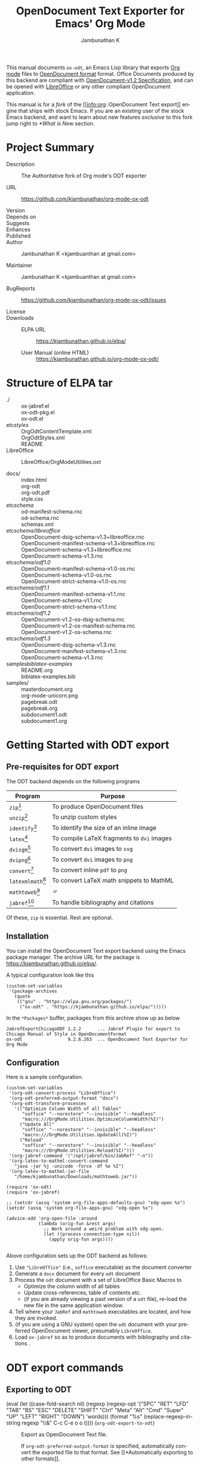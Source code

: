 #+OPTIONS: ':nil *:t -:t ::t <:t H:3 \n:nil ^:t arch:headline
#+OPTIONS: author:t broken-links:nil c:nil creator:nil
#+OPTIONS: d:(not "LOGBOOK") date:t e:t email:nil f:t inline:t num:t
#+OPTIONS: p:nil pri:nil prop:nil stat:t tags:t tasks:t tex:t
#+OPTIONS: timestamp:t title:t toc:nil todo:t |:t
#+TITLE: OpenDocument Text Exporter for Emacs' Org Mode
#+AUTHOR: Jambunathan K
#+EMAIL: kjambunathan@gmail.com
#+LANGUAGE: en
#+SELECT_TAGS: export
#+EXCLUDE_TAGS: noexport
#+CREATOR: Emacs 26.1 (Org mode 9.2.1)

# #+TEXINFO_FILENAME:
# #+TEXINFO_CLASS: info
# #+TEXINFO_HEADER:
# #+TEXINFO_POST_HEADER:
# #+SUBTITLE:
# #+SUBAUTHOR:
# #+TEXINFO_DIR_CATEGORY:
# #+TEXINFO_DIR_TITLE:
# #+TEXINFO_DIR_DESC:
# #+TEXINFO_PRINTED_TITLE:

#+EXPORT_FILE_NAME: org-odt.texi

#+macro: kbd (eval (let ((case-fold-search nil) (regexp (regexp-opt '("SPC" "RET" "LFD" "TAB" "BS" "ESC" "DELETE" "SHIFT" "Ctrl" "Meta" "Alt" "Cmd" "Super" "UP" "LEFT" "RIGHT" "DOWN") 'words))) (format "@@texinfo:@kbd{@@%s@@texinfo:}@@" (replace-regexp-in-string regexp "@@texinfo:@key{@@\\&@@texinfo:}@@" $1 t))))

# #+export_file_name: org.texi

# #+texinfo_dir_category: Emacs editing modes
# #+texinfo_dir_title: Org Mode: (org)
# #+texinfo_dir_desc: Outline-based notes management and organizer

#+texinfo: @defindex wn

This manual documents =ox-odt=, an Emacs Lisp library that exports
[[https://orgmode.org/][Org mode]] files to
[[http://www.oasis-open.org/committees/office][OpenDocument format]]
format. Office Documents produced by this backend are compliant with
[[http://docs.oasis-open.org/office/v1.2/OpenDocument-v1.2.html][OpenDocument-v1.2
Specification]], and can be opened with
[[http://www.libreoffice.org/][LibreOffice]] or any other compliant
OpenDocument application.

This manual is for a /fork/ of the [[info:org::OpenDocument Text
export]] engine that ships with stock Emacs.  If you are an existing
user of the stock Emacs backend, and want to learn about new features
/exclusive/ to this fork jump right to [[*What is New]] section.

#+texinfo: @contents

* Project Summary

- Description :: The Authoritative fork of Org mode's ODT exporter

- URL :: https://github.com/kjambunathan/org-mode-ox-odt

- Version ::

- Depends on ::

- Suggests ::

- Enhances ::

- Published ::

- Author :: Jambunathan K <kjambuanthan at gmail.com>

- Maintainer :: Jambunathan K <kjambuanthan at gmail.com>

- BugReports :: https://github.com/kjambunathan/org-mode-ox-odt/issues

- License ::

- Downloads ::

  - ELPA URL :: https://kjambunathan.github.io/elpa/

  - User Manual (online HTML) :: https://kjambunathan.github.io/org-mode-ox-odt/

  # - User Manual (PDF) :: https://kjambunathan.github.io/org-mode-ox-odt/org-odt.pdf


* Structure of ELPA tar

- ./ ::
    ox-jabref.el                                      \\
    ox-odt-pkg.el                                     \\
    ox-odt.el                                         \\

- etc/styles/ ::
    OrgOdtContentTemplate.xml                         \\
    OrgOdtStyles.xml                                  \\
    README                                            \\

- LibreOffice :: 
    LibreOffice/OrgModeUtilities.oxt

- docs/ ::
    index.html                                        \\
    org-odt                                           \\
    org-odt.pdf                                       \\
    style.css                                         \\

- etc/schema/ :: 
    od-manifest-schema.rnc                            \\
    od-schema.rnc                                     \\
    schemas.xml                                       \\

- etc/schema/libreoffice/ ::
    OpenDocument-dsig-schema-v1.3+libreoffice.rnc     \\
    OpenDocument-manifest-schema-v1.3+libreoffice.rnc \\
    OpenDocument-schema-v1.3+libreoffice.rnc          \\
    OpenDocument-schema-v1.3.rnc                      \\

- etc/schema/odf1.0/ :: 
    OpenDocument-manifest-schema-v1.0-os.rnc          \\
    OpenDocument-schema-v1.0-os.rnc                   \\
    OpenDocument-strict-schema-v1.0-os.rnc            \\

- etc/schema/odf1.1/ :: 
    OpenDocument-manifest-schema-v1.1.rnc             \\
    OpenDocument-schema-v1.1.rnc                      \\
    OpenDocument-strict-schema-v1.1.rnc               \\

- etc/schema/odf1.2/ :: 
    OpenDocument-v1.2-os-dsig-schema.rnc              \\
    OpenDocument-v1.2-os-manifest-schema.rnc          \\
    OpenDocument-v1.2-os-schema.rnc                   \\

- etc/schema/odf1.3/ ::
    OpenDocument-dsig-schema-v1.3.rnc                 \\
    OpenDocument-manifest-schema-v1.3.rnc             \\
    OpenDocument-schema-v1.3.rnc                      \\

- samples/biblatex-examples/ ::
    README.org                                        \\
    biblatex-examples.bib                             \\

- samples/ ::
    masterdocument.org                                \\
    org-mode-unicorn.png                              \\
    pagebreak.odt                                     \\
    pagebreak.org                                     \\
    subdocument1.odt                                  \\
    subdocument1.org                                  \\

* Getting Started with ODT export
:PROPERTIES:
:DESCRIPTION: What packages ODT exporter relies on
:END:

** Pre-requisites for ODT export
:PROPERTIES:
:DESCRIPTION: What packages ODT exporter relies on
:END:

The ODT backend depends on the following programs

| Program             | Purpose                                    |
|---------------------+--------------------------------------------|
| =zip=[fn:1]         | To produce OpenDocument files              |
| =unzip=[fn:1]       | To unzip  custom styles                    |
|---------------------+--------------------------------------------|
| =identify=[fn:2]    | To identify the size of an inline image    |
|---------------------+--------------------------------------------|
| =latex=[fn:3]       | To compile LaTeX fragments to =dvi= images |
| =dvisgm=[fn:3]      | To convert =dvi= images to =svg=           |
| =dvipng=[fn:4]      | To convert =dvi= images to =png=           |
| =convert=[fn:5]     | To convert inline =pdf= to =png=           |
|---------------------+--------------------------------------------|
| =latexmlmath=[fn:6] | To convert LaTeX math snippets to MathML   |
| =mathtoweb=[fn:7]   | 〃                                         |
|---------------------+--------------------------------------------|
| =jabref=[fn:8]      | To handle bibliography and citations       |


Of these, =zip= is essential.  Rest are optional.

** Installation

You can install the OpenDocument Text export backend using the Emacs
package manager.  The archive URL for the package is
[[https://kjambunathan.github.io/elpa/]].

A typical configuration look like this

#+begin_src elisp
(custom-set-variables
 '(package-archives
   (quote
    (("gnu" . "https://elpa.gnu.org/packages/")
     ("ox-odt" . "https://kjambunathan.github.io/elpa/")))))
#+end_src

In the =*Packages*= buffer, packages from this archive show up as below

#+begin_example
JabrefExportChicagoODF 1.2.2      ... Jabref Plugin for export to Chicago Manual of Style in OpenDocumentFormat
ox-odt                 9.2.6.263  ... OpenDocument Text Exporter for Org Mode
#+end_example

** Configuration

Here is a sample configuration.

#+begin_example
(custom-set-variables
 '(org-odt-convert-process "LibreOffice")
 '(org-odt-preferred-output-format "docx")
 '(org-odt-transform-processes
   '(("Optimize Column Width of all Tables"
      "soffice" "--norestore" "--invisible" "--headless"
      "macro:///OrgMode.Utilities.OptimizeColumnWidth(%I)")
     ("Update All"
      "soffice" "--norestore" "--invisible" "--headless"
      "macro:///OrgMode.Utilities.UpdateAll(%I)")
     ("Reload"
      "soffice" "--norestore" "--invisible" "--headless"
      "macro:///OrgMode.Utilities.Reload(%I)")))
 '(org-jabref-command '("/opt/jabref/bin/JabRef" "-n"))
 '(org-latex-to-mathml-convert-command
   "java -jar %j -unicode -force -df %o %I")
 '(org-latex-to-mathml-jar-file
   "/home/kjambunathan/Downloads/mathtoweb.jar"))

(require 'ox-odt)
(require 'ox-jabref)

;; (setcdr (assq 'system org-file-apps-defaults-gnu) "xdg-open %s")
(setcdr (assq 'system org-file-apps-gnu) "xdg-open %s")

(advice-add 'org-open-file :around
            (lambda (orig-fun &rest args)
              ;; Work around a weird problem with xdg-open.
              (let ((process-connection-type nil))
                (apply orig-fun args))))

#+end_example

Above configuration sets up the ODT backend as follows:

1. Use ="LibreOffice"= (i.e., =soffice= executable) as the document converter
2. Generate a =docx= document for every =odt= document
3. Process the =odt= document with a set of LibreOffice Basic Macros to
   - Optimize the column width of all tables
   - Update cross-references, table of contents etc.
   - (if you are already viewing a past version of a =odt= file),
     re-load the new file in the same application window.
4. Tell where your =JabRef= and =mathtoweb= executables are located, and how they are invoked.
5. (if you are using a GNU system) open the =odt= document with your
   preferred OpenDocument viewer, presumably =LibreOffice=.
6. Load =ox-jabref= so as to produce documents with bibliography and citations .

* ODT export commands
:PROPERTIES:
:DESCRIPTION: How to invoke ODT export
:END:

** Exporting to ODT

- {{{kbd(C-c C-e o o)}}} (=org-odt-export-to-odt=) ::

     #+kindex: C-c C-e o
     #+findex: org-odt-export-to-odt
     Export as OpenDocument Text file.

     #+vindex: org-odt-preferred-output-format
     If =org-odt-preferred-output-format= is specified, automatically
     convert the exported file to that format. See [[*Automatically
     exporting to other formats]].

- {{{kbd(C-c C-e o O)}}} ::

     #+kindex: C-c C-e O
     Export as OpenDocument Text file and open the resulting file.

     #+vindex: org-odt-preferred-output-format
     If =org-odt-preferred-output-format= is specified, open the
     converted file instead. See [[*Automatically exporting to other
     formats]].

* Extending ODT export
:PROPERTIES:
:DESCRIPTION: How to produce 'doc', 'pdf' files
:END:

The ODT exporter can interface with a variety of document converters
and supports popular converters out of the box. As a result, you can
use it to export to formats like =doc= or convert a document from one
format (say =csv=) to another format (say =ods= or =xls=).

#+cindex: @file{unconv}
#+vindex: org-odt-convert-process
If you have a working installation of LibreOffice, a document
converter is pre-configured for you and you can use it right away. If
you would like to use =unoconv= as your preferred converter, customize
the variable =org-odt-convert-process= to point to =unoconv=. You can
also use your own favorite converter or tweak the default settings of
the LibreOffice and =unoconv= converters. See [[*Configuring a document
converter]].

** Automatically exporting to other formats

#+vindex: org-odt-preferred-output-format
Very often, you will find yourself exporting to ODT format, only to
immediately save the exported document to other formats like =doc=,
=docx=, =rtf=, =pdf= etc. In such cases, you can specify your
preferred output format by customizing the variable
=org-odt-preferred-output-format=. This way, the export commands (see
[[*Exporting to ODT]]) can be extended to export to a format that is of
immediate interest to you.

** Converting between document formats

There are many document converters in the wild which support
conversion to and from various file formats, including, but not
limited to the ODT format. LibreOffice converter, mentioned above, is
one such converter.  Once a converter is configured, you can interact
with it using the following command.

- {{{kbd(M-x org-odt-convert)}}} ::

     #+findex: org-odt-convert
     Convert an existing document from one format to another. With a
     prefix argument, also open the newly produced file.

* Applying custom styles
:PROPERTIES:
:DESCRIPTION: How to apply custom styles to the output
:END:

The ODT exporter ships with a set of OpenDocument styles (see [[*Working
with OpenDocument style files]]) that ensure a well-formatted
output. These factory styles, however, may not cater to your specific
tastes. To customize the output, you can either modify the above
styles files directly, or generate the required styles using an
application like LibreOffice. The latter method is suitable for expert
and non-expert users alike, and is described here.

** Applying custom styles - the easy way

1. Create a sample =example.org= file with the below settings and
   export it to ODT format.

   #+BEGIN_EXAMPLE
       #+OPTIONS: H:10 num:t
   #+END_EXAMPLE

2. Open the above =example.odt= using LibreOffice. Use the Stylist to
   locate the target styles - these typically have the =Org= prefix -
   and modify those to your taste. Save the modified file either as an
   OpenDocument Text (=.odt=) or OpenDocument Template (=.ott=) file.

3.
   #+vindex: org-odt-styles-file
   Customize the variable =org-odt-styles-file= and point it to the
   newly created file. For additional configuration options see
   [[*Overriding factory styles]].

   #+cindex: @samp{ODT_STYLES_FILE}, keyword
   If you would like to choose a style on a per-file basis, you can
   use the =#+ODT_STYLES_FILE= option. A typical setting will look
   like

   #+BEGIN_EXAMPLE
       #+ODT_STYLES_FILE: "/path/to/example.ott"
   #+END_EXAMPLE

   or

   #+BEGIN_EXAMPLE
       #+ODT_STYLES_FILE: ("/path/to/file.ott" ("styles.xml" "image/hdr.png"))
   #+END_EXAMPLE

** Using third-party styles and templates

You can use third-party styles and templates for customizing your
output. This will produce the desired output only if the template
provides all style names that the =ODT= exporter relies on. Unless
this condition is met, the output is going to be less than
satisfactory. So it is highly recommended that you only work with
templates that are directly derived from the factory settings.

* Links in ODT export
:PROPERTIES:
:DESCRIPTION: How links will be interpreted and formatted
:END:

ODT exporter creates native cross-references for internal links. It
creates Internet-style links for all other links.

A link with no description and destined to a regular (un-itemized)
outline heading is replaced with a cross-reference and section number
of the heading.

A =\ref{label}=-style reference to an image, table etc. is replaced
with a cross-reference and sequence number of the labeled entity. See
[[*Labels and captions in ODT export]].


* List Tables in ODT export
:PROPERTIES:
:DESCRIPTION: How to create Tables with multi-paragraph content
:END:

A =List Table=, in simple terms, is a list that is typeset as a table.
Use it to create tables with multi-paragraph content.

- Why a =List Table=? ::

Org mode's tables are line-oriented i.e., each row (and hence a cell)
cannot span multiple lines.  This choice has serious limitations.
Specifically, 

- a table cell cannot have more than a single paragraph

- if the sole paragraph has copious text, the table will overflow your
  display screen, and editing or reviewing such tables is very
  cumbersome and annoying.

A list table overcomes the above problem.

Lists that are marked with attribute `:list-table' are called as
list tables.  They will be rendered as a table within the exported
document.

** Examples

- A simple list table ::

Consider an example.  The following list table

#+begin_example
#+ATTR_ODT: :rel-width 80
#+ATTR_ODT: :list-table t
-
  - Row 1, Col 1 
  - Row 1, Col 2 
  - Row 1, Col 3 
  - Row 1, Col 4 
- -----
  - Row 2, Col 1 
  - Row 2, Col 2 
  - Row 2, Col 3 
  - Row 2, Col 4 
#+end_example


will be exported as though it were an Org table like the one show
below.


#+begin_example
| Row 1, Col 1 | Row 1, Col 2 | Row 1, Col 3 | Row 1, Col 4 |
| Row 2, Col 1 | Row 2, Col 2 | Row 2, Col 3 | Row 2, Col 4 |
#+end_example

#+ATTR_TEXINFO: :width 15cm
[[./list-table-1.png]]

** A list table with rules, column size and alignments

List tables honor all attributes save for the column alignments.

#+begin_example
#+ATTR_ODT: :list-table t
- | /    | <    | >    |      |
- | <l2> | <l1> | <l1> | <l8> |
- 
  - Row 1, Col 1
  - Row 1, Col 2
  - Row 1, Col 3
  - Row 1, Col 4
- ----------------
  - Row 2, Col 1
  - Row 2, Col 2
  - Row 2, Col 3
  - Row 2, Col 4
#+end_example

Above list table will be exported as if it were an Org table like the
one below

#+begin_example
| /            | <            | >            |              |
| <l2>         | <l1>         | <l1>         | <l8>         |
| Row 1, Col 1 | Row 1, Col 2 | Row 1, Col 3 | Row 1, Col 4 |
|--------------+--------------+--------------+--------------|
| Row 2, Col 1 | Row 2, Col 2 | Row 2, Col 3 | Row 2, Col 4 |
#+end_example

#+ATTR_TEXINFO: :width 15cm
[[./list-table-2.png]]

Here is a real-world table that uses the same template as the one
above

#+begin_example
#+ATTR_ODT: :list-table t
- | /    | <    | >    |      |
- | <l2> | <l1> | <l1> | <l8> |
- 
  - Day
  - Min Temp
  - Max Temp
  - Summary
- ----------------
  - Monday
  - 11C
  - 22C
  - 
    1. A clear day with lots of sunshine.
    2. Late in the day, a strong breeze will bring down the temperatures.
- ----------------
  - Tuesday
  - 9C
  - 19C
  - 
    1. Cloudy with rain, across many northern regions.
    2. Clear spells across most of Scotland and Northern Ireland, but
       rain reaching the far northwest.
#+end_example

#+ATTR_TEXINFO: :width 15cm
[[./list-table-3.png]]

** List table with table and figures

List tables are particularly well-suited for creating captioned
side-by-side images.  Note that with conventional =org= tables, even
though you can place images side-by-side using a table, you cannot
caption them.

#+begin_example
#+ATTR_ODT: :list-table t
- 
  - 
    #+CAPTION: A Unicorn
    [[./org-mode-unicorn.png]]
  - 
    #+CAPTION: Yet another Unicorn
    [[./org-mode-unicorn.png]]
#+end_example

#+ATTR_TEXINFO: :width 15cm
[[./list-table-4.png]]

** List table can contain other tables

#+begin_example
#+ATTR_ODT: :list-table t
- 
  - Comments
  - A Dog & A Cat
- --------
  - This table contains
    - A Dog
    - A cat

    | Animal | What it does |
    |--------+--------------|
    | Dog    | Barks        |
    | Cat    | News         |

  - 
    #+ATTR_ODT: :list-table t
    - 
      - 
        #+CAPTION: A Dog
        #+ATTR_ODT: :scale .8
        [[./org-mode-unicorn.png]]
      - 
        #+CAPTION: A Cat
        #+ATTR_ODT: :scale .8
        [[./org-mode-unicorn.png]]
- --------
#+end_example

#+ATTR_TEXINFO: :width 15cm
[[./list-table-6.png]]


* Tables in ODT export
:PROPERTIES:
:DESCRIPTION: How Tables are exported
:END:

Export of native Org mode tables (See [[info:org::Tables]]) and simple
=table.el= tables is supported. However, export of complex =table.el=
tables - tables that have column or row spans - is not supported. Such
tables are stripped from the exported document.

By default, a table is exported with top and bottom frames and with
rules separating row and column groups (See [[info:org::Column
Groups]]). Furthermore, all tables are typeset to occupy the same width.
If the table specifies alignment and relative width for its columns
(See [[info:org::Column Width and Alignment]]) then these are honored on
export.[fn:9]

#+cindex: @samp{ATTR_ODT}, keyword
You can control the width of the table by specifying =:rel-width=
property using an =#+ATTR_ODT= line.

For example, consider the following table which makes use of all the
rules mentioned above.

#+BEGIN_EXAMPLE
    #+ATTR_ODT: :rel-width 50
    | Area/Month    |   Jan |   Feb |   Mar |   Sum |
    |---------------+-------+-------+-------+-------|
    | /             |     < |       |       |     < |
    | <l13>         |  <r5> |  <r5> |  <r5> |  <r6> |
    | North America |     1 |    21 |   926 |   948 |
    | Middle East   |     6 |    75 |   844 |   925 |
    | Asia Pacific  |     9 |    27 |   790 |   826 |
    |---------------+-------+-------+-------+-------|
    | Sum           |    16 |   123 |  2560 |  2699 |
#+END_EXAMPLE

On export, the table will occupy 50% of text area. The columns will be
sized (roughly) in the ratio of 13:5:5:5:6. The first column will be
left-aligned and rest of the columns will be right-aligned. There will
be vertical rules after separating the header and last columns from
other columns. There will be horizontal rules separating the header
and last rows from other rows.

#+cindex: @samp{ATTR_ODT}, keyword
If you are not satisfied with the above formatting options, you can
create custom table styles and associate them with a table using the
=#+ATTR_ODT= line. See [[*Customizing tables in ODT export]].

* Images in ODT export
:PROPERTIES:
:DESCRIPTION: How to insert images
:END:

** Embedding images

You can embed images within the exported document by providing a link
to the desired image file with no link description. For example, to
embed =img.png= do either of the following:

#+BEGIN_EXAMPLE
    [[file:img.png]]
#+END_EXAMPLE

#+BEGIN_EXAMPLE
    [[./img.png]]
#+END_EXAMPLE

** Embedding clickable images

You can create clickable images by providing a link whose description
is a link to an image file. For example, to embed a image
org-mode-unicorn.png which when clicked jumps to [[http://Orgmode.org]]
website, do the following

#+BEGIN_EXAMPLE
    [[http://orgmode.org][./org-mode-unicorn.png]]
#+END_EXAMPLE

** Sizing and scaling of embedded images

#+cindex: @samp{ATTR_ODT}, keyword
You can control the size and scale of the embedded images using the
=#+ATTR_ODT= attribute.

#+vindex: org-odt-pixels-per-inch
The exporter specifies the desired size of the image in the final
document in units of centimeters. In order to scale the embedded
images, the exporter queries for pixel dimensions of the images using
one of a) ImageMagick's identify program or b) Emacs =create-image=
and =image-size= APIs.[fn:10] The pixel dimensions are subsequently
converted in to units of centimeters using
=org-odt-pixels-per-inch=. The default value of this variable is set
to =display-pixels-per-inch=. You can tweak this variable to achieve
the best results.

The examples below illustrate the various possibilities.

- Explicitly size the image ::

     To embed =img.png= as a 10 cm x 10 cm image, do the following:

     #+BEGIN_EXAMPLE
         #+ATTR_ODT: :width 10 :height 10
         [[./img.png]]
     #+END_EXAMPLE

- Scale the image ::

     To embed =img.png= at half its size, do the following:

     #+BEGIN_EXAMPLE
         #+ATTR_ODT: :scale 0.5
         [[./img.png]]
     #+END_EXAMPLE

- Scale the image to a specific width ::

     To embed =img.png= with a width of 10 cm while retaining the
     original height:width ratio, do the following:

     #+BEGIN_EXAMPLE
         #+ATTR_ODT: :width 10
         [[./img.png]]
     #+END_EXAMPLE

- Scale the image to a specific height ::

     To embed =img.png= with a height of 10 cm while retaining the
     original height:width ratio, do the following

     #+BEGIN_EXAMPLE
         #+ATTR_ODT: :height 10
         [[./img.png]]
     #+END_EXAMPLE

** Anchoring of images

#+cindex: @samp{ATTR_ODT}, keyword
You can control the manner in which an image is anchored by setting
the =:anchor= property of it's =#+ATTR_ODT= line. You can specify one
of the the following three values for the =:anchor= property -
="as-char"=, ="paragraph"= and ="page"=.

To create an image that is anchored to a page, do the following:

#+BEGIN_EXAMPLE
    #+ATTR_ODT: :anchor "page"
    [[./img.png]]
#+END_EXAMPLE

* Math formatting in ODT export
:PROPERTIES:
:DESCRIPTION: How LaTeX fragments are formatted
:END:

The ODT exporter has special support for handling math.

** Working with LaTeX math snippets
:PROPERTIES:
:DESCRIPTION: How to embed LaTeX math fragments
:END:

LaTeX math snippets (See [[info:org::LaTeX fragments]]) can be embedded in the
ODT document in one of the following ways:

1. MathML

   This option is activated on a per-file basis with

   #+BEGIN_EXAMPLE
       #+OPTIONS: LaTeX:t
   #+END_EXAMPLE

   With this option, LaTeX fragments are first converted into MathML
   fragments using an external LaTeX-to-MathML converter program. The
   resulting MathML fragments are then embedded as an OpenDocument
   Formula in the exported document.

   #+vindex: org-latex-to-mathml-convert-command
   #+vindex: org-latex-to-mathml-jar-file
   You can specify the LaTeX-to-MathML converter by customizing the
   variables =org-latex-to-mathml-convert-command= and
   =org-latex-to-mathml-jar-file=.

   If you prefer to use MathToWeb[fn:9] as your converter, you can
   configure the above variables as shown below.

   #+BEGIN_SRC lisp
     (setq org-latex-to-mathml-convert-command
	   "java -jar %j -unicode -force -df %o %I"
	   org-latex-to-mathml-jar-file
	   "/path/to/mathtoweb.jar")
   #+END_SRC

   You can use the following commands to quickly verify the
   reliability of the LaTeX-to-MathML converter.

   - {{{kbd(M-x org-export-as-odf)}}} ::

	#+findex: org-export-as-odf
	Convert a LaTeX math snippet to OpenDocument formula (=.odf=)
        file.

   - {{{kbd(M-x org-export-as-odf-and-open)}}} ::

	#+findex: org-export-as-odf-and-open
	Convert a LaTeX math snippet to OpenDocument formula (=.odf=)
        file and open the formula file with the system-registered
        application.

2.  PNG images

   This option is activated on a per-file basis with

   #+BEGIN_EXAMPLE
       #+OPTIONS: LaTeX:dvipng
   #+END_EXAMPLE

   With this option, LaTeX fragments are processed into PNG images and
   the resulting images are embedded in the exported document. This
   method requires that the dvipng program be available on your
   system.

** Working with MathML or OpenDocument formula files
:PROPERTIES:
:DESCRIPTION: How to embed equations in native format
:END:

For various reasons, you may find embedding LaTeX math snippets in an
ODT document less than reliable. In that case, you can embed a math
equation by linking to its MathML (=.mml=) source or its OpenDocument
formula (=.odf=) file as shown below:

#+BEGIN_EXAMPLE
    [[./equation.mml]]
#+END_EXAMPLE

or

#+BEGIN_EXAMPLE
    [[./equation.odf]]
#+END_EXAMPLE

* Labels and captions in ODT export
:PROPERTIES:
:DESCRIPTION: How captions are rendered
:END:

You can label and caption various category of objects - an inline
image, a table, a LaTeX fragment or a Math formula - using =#+LABEL=
and =#+CAPTION= lines. See [[info:emacs::File Archives]]. ODT exporter
enumerates each labeled or captioned object of a given category
separately. As a result, each such object is assigned a sequence
number based on order of it's appearance in the Org file.

In the exported document, a user-provided caption is augmented with
the category and sequence number. Consider the following inline image
in an Org file.

#+BEGIN_EXAMPLE
    #+CAPTION: Bell curve
    #+LABEL:   fig:SED-HR4049
    [[./img/a.png]]
#+END_EXAMPLE

It could be rendered as shown below in the exported document.

#+BEGIN_EXAMPLE
    Figure 2: Bell curve
#+END_EXAMPLE

#+vindex: org-odt-category-strings
You can modify the category component of the caption by customizing
the variable =org-odt-category-strings=. For example, to tag all
embedded images with the string =Illustration= (instead of the default
=Figure=) use the following setting.

#+BEGIN_SRC lisp
  (setq org-odt-category-strings
	'(("en" "Table" "Illustration" "Equation" "Equation")))
#+END_SRC

With this, previous image will be captioned as below in the exported
document.

#+BEGIN_EXAMPLE
    Illustration 2: Bell curve
#+END_EXAMPLE

* Literal examples in ODT export
:PROPERTIES:
:DESCRIPTION: How source and example blocks are formatted
:END:

Export of literal examples (See [[info:org::Literal examples]]) with full
fontification is supported. Internally, the exporter relies on
=htmlfontify.el= to generate all style definitions needed for a fancy
listing.[fn:11] The auto-generated styles have =OrgSrc= as prefix and
inherit their color from the faces used by Emacs =font-lock= library
for the source language.

#+vindex: org-odt-create-custom-styles-for-srcblocks
If you prefer to use your own custom styles for fontification, you can
do so by customizing the variable
=org-odt-create-custom-styles-for-srcblocks=.

#+vindex: org-odt-fontify-srcblocks
You can turn off fontification of literal examples by customizing the
variable =org-odt-fontify-srcblocks=.

* Bibliography and Citations in ODT export
:PROPERTIES:
:DESCRIPTION: Use JabRef to produce ODT documents with Citation and Bibliography
:END:

# #+texinfo: @wnindex @samp{JabRef}, bibliography, citation
The ODT export back-end uses JabRef to produce Bibliography and
Citations.

=org= doesn't have a /standard/ markup for bibliography and citation
references.  This is true for this export backend as well.  So, the
syntax described in the next section is /specific/ to the ODT backend,
and doesn't carry over to other backends.


- Bibliography and Citation-specific Keywords in ODT export ::

   An =org= file with bibliography and citations look like

   : #+BIB_FILE: "novices.bib"
   : #+ODT_JABREF_CITATION_STYLE: "Numeric" 
   :
   : Some text content
   : 
   : #+BIBLIOGRAPHY: 

   - =BIB_FILE= :: 

        #+cindex: @samp{BIB_FILE}, keyword
        Path to the bibliography file

   - =ODT_JABREF_CITATION_STYLE= ::

        #+cindex: @samp{ODT_JABREF_CITATION_STYLE}, keyword
        Citation style to use.  You can choose one of the following
        options

           - ="Numeric"=
           - ="Chicago (full-note)"=
           - ="Chicago (author-date)"=

   - =BIBLIOGRAPHY= - ::
   
        #+cindex: @samp{BIBLIOGRAPHY}, keyword
        Bibliography is inserted here.


- How to cite? ::

   The ODT backend recognizes following citation references

   - =\cite{}= snippets :: 

   - Pandoc's Berkeley-style Citations[fn:12] ::

     The semi-official Org-mode citation syntax was designed by Richard
     Lawrence with additions by contributors on the emacs-orgmode mailing
     list. It is based on John MacFarlane’s pandoc Markdown syntax. It’s
     dubbed Berkeley syntax due the place of activity of its creators, both
     philosophers at UC Berkeley.  

     - Simple in-text citation :: This is the simplest form of
          citation. It consists of the citation ID prefixed by ‘@’.

            - Example ::

                #+begin_example
                @WatsonCrick1953 showed that DNA forms a double-helix.
                #+end_example

     - In-text citation list :: Citations presented in the text
          unparenthesized are called in-text citations. The syntax for
          these citations is

       #+begin_example
       [cite: =PREFIX=; =INDIVIDUAL-REFERENCE=; ... =INDIVIDUAL-REFERENCE=; =SUFFIX=]
       #+end_example

       where the initial =PREFIX= and final =SUFFIX= are optional. At least one
       =INDIVIDUAL-REFERENCE= must be present. The colon and semicolons here
       are literal and indicate the end of the =TAG= and the end of a =PREFIX= or
       =INDIVIDUAL-REFERENCE= respectively.

       An =INDIVIDUAL-REFERENCE= has the format:

       =PREFIX= =KEY= =SUFFIX=

       The =KEY= is obligatory, and the prefix and suffix are optional.

       A =PREFIX= or =SUFFIX= is arbitrary text (except ;, ], and citation keys).

       - Example ::

           #+begin_example
           [cite: See; @Mandelkern1981; and @Watson1953]
           #+end_example

     - Parenthetical citation :: Citations surrounded by parantheses. The
          syntax is identical to in-text citations, except for the
          additional parentheses enclosing the initial cite tag.

          - Example :: 

             #+begin_example
             [(cite): See; @Mandelkern1981; and @Watson1953]     
             #+end_example

** Configure JabRef with =Chicago.ODF= custom export

- Set up JabRef with =Chicago.ODF= custom export ::

Install Jabref[fn:6].

Navigate to =package-user-dir=, and locate the
=JabrefExportChicagoODF-1.2.2.tar=[fn:13].  Extract it to get a set of
=layout= files.

Launch JabRef GUI.  Navigate to =Options -> Manage custom exports=,
and add an entry for each of the layout files as below.

#+CAPTION:  How to setup JabRef-5.0's =Manage custom exports=
| Export name               | Main layout file                            | Extension |
|---------------------------+---------------------------------------------+-----------|
| Chicago.ODF.abstract      | <whatever>/Chicago.ODF.abstract.layout      | xml       |
| Chicago.ODF.biblio        | <whatever>/Chicago.ODF.biblio.layout        | xml       |
| Chicago.ODF.footend       | <whatever>/Chicago.ODF.footend.layout       | xml       |
| Chicago.ODF.footend.short | <whatever>/Chicago.ODF.footend.short.layout | xml       |
| Chicago.ODF.note          | <whatever>/Chicago.ODF.note.layout          | xml       |
| Chicago.ODF.reference     | <whatever>/Chicago.ODF.reference.layout     | xml       |
| Chicago.ODF.text          | <whatever>/Chicago.ODF.text.layout          | xml       |


#+ATTR_TEXINFO: :width 15cm
#+CAPTION: Screenshot of JabRef-5.0's =Manage custom exports=
[[./JabRefCustomizeExportFormats.png]]

Verify that the Chicago ODF plugin is successfully registered.  In a
terminal, do

     #+begin_example
     /opt/jabref/bin//JabRef -n -h
     #+end_example

Ensure that the =Available export formats= mentions the =Chicago.ODF=.

#+begin_example
Available export formats: html, simplehtml, docbook5, docbook4, din1505,
bibordf, tablerefs, listrefs, tablerefsabsbib, harvard, iso690rtf,
iso690txt, endnote, oocsv, ris, misq, bibtexml, oocalc, ods, MSBib,
mods, xmp, pdf, Chicago.ODF.abstract, Chicago.ODF.biblio,
Chicago.ODF.footend, Chicago.ODF.footend.short, Chicago.ODF.note,
Chicago.ODF.reference, Chicago.ODF.text
#+end_example

- Configure Emacs ::

Tell Emacs about =JabRef='s executable.

Use this if you have =JabRef= executable.

#+begin_example
(custom-set-variables
 '(org-jabref-command '("/opt/jabref/bin/JabRef" "-n")))

(require 'ox-jabref)
#+end_example

Use this if you have JabRef as a =jar= file.

#+begin_example
(custom-set-variables
 '(org-jabref-command '("java -jar ~/Downloads/JabRef-2.9.2.jar" "-n")))

(require 'ox-jabref)
#+end_example


** Example

#+CAPTION: Sample ~novices.bib~
#+begin_example
@book{goossens94,
  author = "Michel Goossens and Frank Mittelbach and Alexander Samarin",
  title = "The {\LaTeX}\space companion",
  publisher = "Addison-Wesley",
  year = 1994
}

@book{kopka95,
  author = "Helmut Kopka and Patrick W. Daly",
  title = "A guide to {\LaTeXe}: document preparation
           for beginners and advanced users",
  publisher = "Addison-Wesley",
  year = 1995
}

@book{novices,
  author = "Nicola L. C. Talbot",
  title = "{\LaTeX}\space for Complete Novices",
  volume = 1,
  publisher = "Dickmaw Books",
  series = "Dickimaw {\LaTeX}\space Series",
  note = "\url{\baseurl/latex/novices/}",
  isbn="978-1-909440-00-5",
  year = 2012
}

@book{thesis,
  author = "Nicola L. C. Talbot",
  title = "Using {\LaTeX}\space to Write a Ph.D. Thesis",
  volume = 2,
  publisher = "Dickmaw Books",
  series = "The Dickimaw {\LaTeX}\space Series",
  note = "\url{\baseurl/latex/thesis/}",
  year = 2012
}
#+end_example

: #+bib_file: "./biblatex-examples/novices.bib"
: #+odt_jabref_citation_style: "Chicago (author-date)"
:
: : Nicola L. C. Talbot in his book [cite:@novices; p. 97] says,
:
: #+begin_quote
: "If you have a large number of citations in your document, it's best
: to use an external bibliographic application, such as =bibtex= or
: =biber=. However, that is beyond the scope of this book.  See,
: instead, /A Guide to LaTeX/ \cite{kopka95}, /The LaTeX Companion/
: \cite{goossens94} or [[http://www.dickimaw-books.com/latex/thesis/][Using LaTeX to Write a PhD Thesis]]
: [cite:@thesis]."
: #+end_quote
:
: #+bibliography:

** Sample Outputs

- Sample output with ~#+ODT_JABREF_CITATION_STYLE: "Numeric"~ ::
# #+CAPTION: ~#+ODT_JABREF_CITATION_STYLE: "Numeric"~
#+ATTR_TEXINFO: :width 15cm
[[./citation-1.png]]

- Sample output with ~#+ODT_JABREF_CITATION_STYLE: "Chicago (full-note)"~ ::
# #+CAPTION: ~#+ODT_JABREF_CITATION_STYLE: "Chicago (full-note)"~
#+ATTR_TEXINFO: :width 15cm
[[./citation-2.png]]

- Sample output with ~#+ODT_JABREF_CITATION_STYLE: "Chicago (author-date)"~ ::
# #+CAPTION: ~#+ODT_JABREF_CITATION_STYLE: "Chicago (author-date)"~
#+ATTR_TEXINFO: :width 15cm
[[./citation-3.png]]

* Advanced topics in ODT export
:PROPERTIES:
:DESCRIPTION: Read this if you are a power user
:END:

If you rely heavily on ODT export, you may want to exploit the full
set of features that the exporter offers. This section describes
features that would be of interest to power users.

** Configuring a document converter
:PROPERTIES:
:DESCRIPTION: How to register a document converter
:END:

The ODT exporter can work with popular converters with little or no
extra configuration from your side. See [[*Extending ODT export]]. If you
are using a converter that is not supported by default or if you would
like to tweak the default converter settings, proceed as below.

1. Register the converter

   #+vindex: org-odt-convert-processes
   Name your converter and add it to the list of known converters by
   customizing the variable =org-odt-convert-processes=. Also specify
   how the converter can be invoked via command-line to effect the
   conversion.

2. Configure its capabilities

   #+vindex: org-odt-convert-capabilities
   Specify the set of formats the converter can handle by customizing
   the variable =org-odt-convert-capabilities=. Use the default value
   for this variable as a guide for configuring your converter. As
   suggested by the default setting, you can specify the full set of
   formats supported by the converter and not limit yourself to
   specifying formats that are related to just the OpenDocument Text
   format.

3. Choose the converter

   #+vindex: org-odt-convert-process
   Select the newly added converter as the preferred one by
   customizing the variable =org-odt-convert-process=.

** Working with OpenDocument style files
:PROPERTIES:
:DESCRIPTION: Explore the internals
:END:

This section explores the internals of the ODT exporter and the means
by which it produces styled documents. Read this section if you are
interested in exploring the automatic and custom OpenDocument styles
used by the exporter.

*** Factory styles

#+vindex: org-odt-styles-dir
The ODT exporter relies on two files for generating its output. These
files are bundled with the distribution under the directory pointed to
by the variable =org-odt-styles-dir=. The two files are:

- =OrgOdtStyles.xml= ::

     This file contributes to the =styles.xml= file of the final =ODT=
     document. This file gets modified for the following purposes:

        1. To control outline numbering based on user settings.

        2. To add styles generated by =htmlfontify.el= for
           fontification of code blocks.

-    =OrgOdtContentTemplate.xml= ::

        This file contributes to the =content.xml= file of the final
     =ODT= document. The contents of the Org outline are inserted
     between the =<office:text>= ... =</office:text>= elements of this
     file.

     	Apart from serving as a template file for the final
     =content.xml=, the file serves the following purposes:

     	1. It contains automatic styles for formatting of tables which
           are referenced by the exporter.

     	2. It contains =<text:sequence-decl>=
           ... =</text:sequence-decl>= elements that control how
           various entities - tables, images, equations etc - are
           numbered.

*** Overriding factory styles

The following two variables control the location from which the ODT
exporter picks up the custom styles and content template files. You
can customize these variables to override the factory styles used by
the exporter.

- =org-odt-styles-file= ::

     Use this variable to specify the =styles.xml= that will be used
     in the final output. You can specify one of the following values:

     1. A =styles.xml= file

	Use this file instead of the default =styles.xml=

     2. A =.odt= or =.ott= file

	Use the =styles.xml= contained in the specified OpenDocument
        Text or Template file

     3. A =.odt= or =.ott= file and a subset of files contained within
        them

     	Use the =styles.xml= contained in the specified OpenDocument
        Text or Template file. Additionally extract the specified
        member files and embed those within the final =ODT= document.

     	Use this option if the =styles.xml= file references additional
        files like header and footer images.

     4. =nil=

	Use the default =styles.xml=

- =org-odt-content-template-file= ::

     Use this variable to specify the blank =content.xml= that will be
     used in the final output.

** Creating one-off styles
:PROPERTIES:
:DESCRIPTION: How to produce custom highlighting etc
:END:

There are times when you would want one-off formatting in the exported
document. You can achieve this by embedding raw OpenDocument XML in
the Org file. The use of this feature is better illustrated with
couple of examples.

1. Embedding ODT tags as part of regular text

   You can include simple OpenDocument tags by prefixing them with
   =@=.  For example, to highlight a region of text do the following:

   #+BEGIN_EXAMPLE
       @<text:span text:style-name="Highlight">This is a
       highlighted text@</text:span>.  But this is a
       regular text.
   #+END_EXAMPLE

   *Hint:* To see the above example in action, edit your =styles.xml=
   (see [[*Factory styles]]) and add a custom =Highlight= style as shown
   below.

   #+BEGIN_EXAMPLE
       <style:style style:name="Highlight" style:family="text">
         <style:text-properties fo:background-color="#ff0000"/>
       </style:style>
   #+END_EXAMPLE

2. Embedding a one-line OpenDocument XML

   You can add a simple OpenDocument one-liner using the =#+ODT:=
   directive. For example, to force a page break do the following:

   #+BEGIN_EXAMPLE
       #+ODT: <text:p text:style-name="PageBreak"/>
   #+END_EXAMPLE

   *Hint:* To see the above example in action, edit your =styles.xml=
   (see [[*Factory styles]]) and add a custom =PageBreak= style as shown
   below.

   #+BEGIN_EXAMPLE
       <style:style style:name="PageBreak" style:family="paragraph"
                style:parent-style-name="Text_20_body">
         <style:paragraph-properties fo:break-before="page"/>
       </style:style>
   #+END_EXAMPLE

3. Embedding a block of OpenDocument XML

   You can add a large block of OpenDocument XML using the
   =#+BEGIN_ODT= ... =#+END_ODT= construct.

   For example, to create a one-off paragraph that uses bold text, do
   the following:

   #+BEGIN_EXAMPLE
       #++BEGIN_EXPORT ODT
       <text:p text:style-name="Text_20_body_20_bold">
       This paragraph is specially formatted and uses bold text.
       </text:p>
       #++END_EXPORT ODT
   #+END_EXAMPLE

** Customizing tables in ODT export
:PROPERTIES:
:DESCRIPTION: How to define and use Table templates
:END:

#+cindex: @samp{ATTR_ODT}, keyword
You can override the default formatting of the table by specifying a
custom table style with the =#+ATTR_ODT= line. For a discussion on
default formatting of tables see [[*Tables in ODT export]].

This feature closely mimics the way table templates are defined in the
OpenDocument-v1.2 specification.[fn:14]

*** Custom table styles - an illustration

To have a quick preview of this feature, install the below setting and
export the table that follows.

#+BEGIN_SRC lisp
  (setq org-odt-table-styles
	(append org-odt-table-styles
		'(("TableWithHeaderRowAndColumn" "Custom"
		   ((use-first-row-styles . t)
		    (use-first-column-styles . t)))
		  ("TableWithFirstRowandLastRow" "Custom"
		   ((use-first-row-styles . t)
		    (use-last-row-styles . t))))))
#+END_SRC

#+BEGIN_EXAMPLE
    #+ATTR_ODT: :style "TableWithHeaderRowAndColumn"
    | Name  | Phone | Age |
    | Peter |  1234 |  17 |
    | Anna  |  4321 |  25 |
#+END_EXAMPLE

In the above example, you used a template named =Custom= and installed
two table styles with the names =TableWithHeaderRowAndColumn= and
=TableWithFirstRowandLastRow=. (*Important:* The OpenDocument styles
needed for producing the above template have been pre-defined for you.
These styles are available under the section marked ‘Custom Table
Template' in OrgOdtContentTemplate.xml (see [[*Factory styles]]). If you
need additional templates you have to define these styles yourselves.

*** Custom table styles - the nitty-gritty

To use this feature proceed as follows:

1. Create a table template[fn:15]

   A table template is nothing but a set of =table-cell= and
   =paragraph= styles for each of the following table cell categories:

   - Body
   - First column
   - Last column
   - First row
   - Last row
   - Even row
   - Odd row
   - Even column
   - Odd Column

   The names for the above styles must be chosen based on the name of
   the table template using a well-defined convention.

   The naming convention is better illustrated with an example. For a
   table template with the name =Custom=, the needed style names are
   listed in the following table.

   | Table cell type | =table-cell= style           | =paragraph= style                 |
   |-----------------+------------------------------+-----------------------------------|
   |                 |                              |                                   |
   | Body            | =CustomTableCell=            | =CustomTableParagraph=            |
   | First column    | =CustomFirstColumnTableCell= | =CustomFirstColumnTableParagraph= |
   | Last column     | =CustomLastColumnTableCell=  | =CustomLastColumnTableParagraph=  |
   | First row       | =CustomFirstRowTableCell=    | =CustomFirstRowTableParagraph=    |
   | Last row        | =CustomLastRowTableCell=     | =CustomLastRowTableParagraph=     |
   | Even row        | =CustomEvenRowTableCell=     | =CustomEvenRowTableParagraph=     |
   | Odd row         | =CustomOddRowTableCell=      | =CustomOddRowTableParagraph=      |
   | Even column     | =CustomEvenColumnTableCell=  | =CustomEvenColumnTableParagraph=  |
   | Odd column      | =CustomOddColumnTableCell=   | =CustomOddColumnTableParagraph=   |

   To create a table template with the name =Custom=, define the above
   styles in the =<office:automatic-styles>=
   ... =</office:automatic-styles>= element of the content template
   file (see [[*Factory styles]]).

2. Define a table style[fn:16]

   To define a table style, create an entry for the style in the
   variable =org-odt-table-styles= and specify the following:

   - the name of the table template created in step (1)
   - the set of cell styles in that template that are to be activated

   For example, the entry below defines two different table styles
   =TableWithHeaderRowAndColumn= and =TableWithFirstRowandLastRow=
   based on the same template =Custom=. The styles achieve their
   intended effect by selectively activating the individual cell
   styles in that template.

   #+BEGIN_SRC lisp
     (setq org-odt-table-styles
	   (append org-odt-table-styles
		   '(("TableWithHeaderRowAndColumn" "Custom"
		      ((use-first-row-styles . t)
		       (use-first-column-styles . t)))
		     ("TableWithFirstRowandLastRow" "Custom"
		      ((use-first-row-styles . t)
		       (use-last-row-styles . t))))))
   #+END_SRC

3. Associate a table with the table style

   #+cindex: @samp{ATTR_ODT}, keyword
   To do this, specify the table style created in step (2) as part of
   the =ATTR_ODT= line as shown below.

   #+BEGIN_EXAMPLE
       #+ATTR_ODT: :style "TableWithHeaderRowAndColumn"
       | Name  | Phone | Age |
       | Peter |  1234 |  17 |
       | Anna  |  4321 |  25 |
   #+END_EXAMPLE

** Validating OpenDocument XML
:PROPERTIES:
:DESCRIPTION: How to debug corrupt OpenDocument files
:END:

Occasionally, you will discover that the document created by the ODT
exporter cannot be opened by your favorite application. One of the
common reasons for this is that the =.odt= file is corrupt. In such
cases, you may want to validate the document against the OpenDocument
RELAX NG Compact Syntax (RNC) schema.

For de-compressing the =.odt= file[fn:17]: See [[info:emacs::File
Archives]]. For general help with validation (and schema-sensitive
editing) of XML files: See [[info:nxml-mode::Introduction]].

If you have ready access to OpenDocument =.rnc= files and the needed
schema-locating rules in a single folder, you can customize the
variable =org-odt-schema-dir= to point to that directory. The ODT
exporter will take care of updating the =rng-schema-locating-files=
for you.

* Main Index
:PROPERTIES:
:INDEX:    cp
:DESCRIPTION: Index of concepts related to OpenDocumentText format
:END:

* Key Index
:PROPERTIES:
:DESCRIPTION: Key bindings used for export
:INDEX:    ky
:END:

* Command and Function Index
:PROPERTIES:
:DESCRIPTION: Commands used for export
:INDEX:    fn
:END:

* Variable Index
:PROPERTIES:
:DESCRIPTION: Options that control the exporter
:INDEX:    vr
:END:

* What is New

- [[*Bibliography and Citations in ODT export]] :: Use JabRef to produce ODT documents with Citation and Bibliography
- [[*List Tables in ODT export]] :: Create a table with multi-paragraph content using a =List table=

# * What is New
# :PROPERTIES:
# :DESCRIPTION: Features exclusive to this exporter
# :INDEX:    wn
# :END:

# #+texinfo: @printindex wn

* Footnotes

[fn:1] [[http://www.info-zip.org/][Info-ZIP]]

[fn:2] [[https://imagemagick.org][ImageMagick]]

[fn:3] [[http://www.tug.org/texlive/][TeX Live]]

[fn:4] [[http://www.nongnu.org/dvipng/][dvipng]]

[fn:5] [[https://imagemagick.org][ImageMagick]]

[fn:6] [[http://dlmf.nist.gov/LaTeXML/][LaTeXML]]

[fn:7] [[http://www.mathtoweb.com/cgi-bin/mathtoweb_home.pl][MathToWeb]]

[fn:8] [[https://www.jabref.org/][JabRef]]

[fn:9] See [[http://www.mathtoweb.com/cgi-bin/mathtoweb_home.pl][MathToWeb]]

[fn:10] Use of ImageMagick is only desirable. However, if you routinely
produce documents that have large images or you export your Org files
that has images using a Emacs batch script, then the use of
ImageMagick is mandatory.

[fn:11] Your =htmlfontify.el= library must at least be at Emacs 24.1
levels for fontification to be turned on.

[fn:12] See section titled /Berkeley-style citations/ at https://pandoc.org/org.html

[fn:13] See
[[https://github.com/kjambunathan/JabRefChicagoForOrgmode][Jabref
Plugin for export to Chicago Manual of Style in ~OpenDocument~
format]].  This a port of
[[https://github.com/JabRef/layouts.jabref.org/tree/master/Chicago%20(English)][Jabref's
Plugin for export to Chicago Manual of Style in ~RTF~ format]].

[fn:14] [[http://docs.oasis-open.org/office/v1.2/OpenDocument-v1.2.html][OpenDocument-v1.2 Specification]]

[fn:15] See the =<table:table-template>= element of the
OpenDocument-v1.2 specification

[fn:16] See the attributes =table:template-name=,
=table:use-first-row-styles=, =table:use-last-row-styles=,
=table:use-first-column-styles=, =table:use-last-column-styles=,
=table:use-banding-rows-styles=, and =table:use-banding-column-styles=
of the =<table:table>= element in the OpenDocument-v1.2 specification

[fn:17] =.odt= files are nothing but =zip= archives

[fn:18] The column widths are interpreted as weighted ratios with the
default weight being 1
